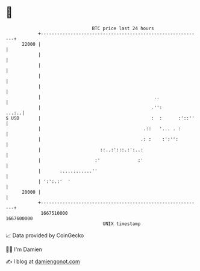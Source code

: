 * 👋

#+begin_example
                                   BTC price last 24 hours                    
               +------------------------------------------------------------+ 
         22000 |                                                            | 
               |                                                            | 
               |                                                            | 
               |                                                            | 
               |                                                            | 
               |                                          ..                | 
               |                                         .'':         ...:..| 
   $ USD       |                                         :  :      :'::''   | 
               |                                      .::   '... . :        | 
               |                                     .: :    :':'':         | 
               |                      ::..:':::.:':..:                      | 
               |                    :'              :'                      | 
               |       ............''                                       | 
               | ':':.:'  '                                                 | 
         20000 |                                                            | 
               +------------------------------------------------------------+ 
                1667510000                                        1667600000  
                                       UNIX timestamp                         
#+end_example
📈 Data provided by CoinGecko

🧑‍💻 I'm Damien

✍️ I blog at [[https://www.damiengonot.com][damiengonot.com]]
